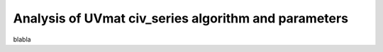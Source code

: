 Analysis of UVmat civ_series algorithm and parameters
=====================================================

blabla
